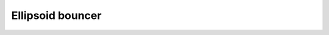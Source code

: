 Ellipsoid bouncer
===============


.. doxygenfile:: from_ellipsoid.h  
.. doxygenfile:: from_ellipsoid.cu

.. doxygenfile:: rigid_kernels/bounce.h  

